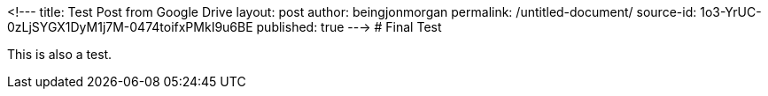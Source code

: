 <!---
title: Test Post from Google Drive
layout: post
author: beingjonmorgan
permalink: /untitled-document/
source-id: 1o3-YrUC-0zLjSYGX1DyM1j7M-0474toifxPMkI9u6BE
published: true
--->
# Final Test

This is also a test.

